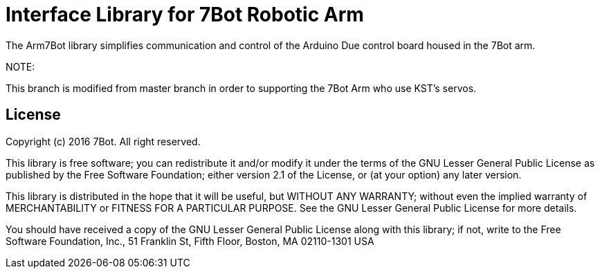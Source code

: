 = Interface Library for 7Bot Robotic Arm =

The Arm7Bot library simplifies communication and control of the Arduino Due control board housed in the 7Bot arm.

NOTE:

This branch is modified from master branch in order to supporting the 7Bot Arm who use KST's servos.

== License ==

Copyright (c) 2016 7Bot. All right reserved.

This library is free software; you can redistribute it and/or
modify it under the terms of the GNU Lesser General Public
License as published by the Free Software Foundation; either
version 2.1 of the License, or (at your option) any later version.

This library is distributed in the hope that it will be useful,
but WITHOUT ANY WARRANTY; without even the implied warranty of
MERCHANTABILITY or FITNESS FOR A PARTICULAR PURPOSE. See the GNU
Lesser General Public License for more details.

You should have received a copy of the GNU Lesser General Public
License along with this library; if not, write to the Free Software
Foundation, Inc., 51 Franklin St, Fifth Floor, Boston, MA 02110-1301 USA
